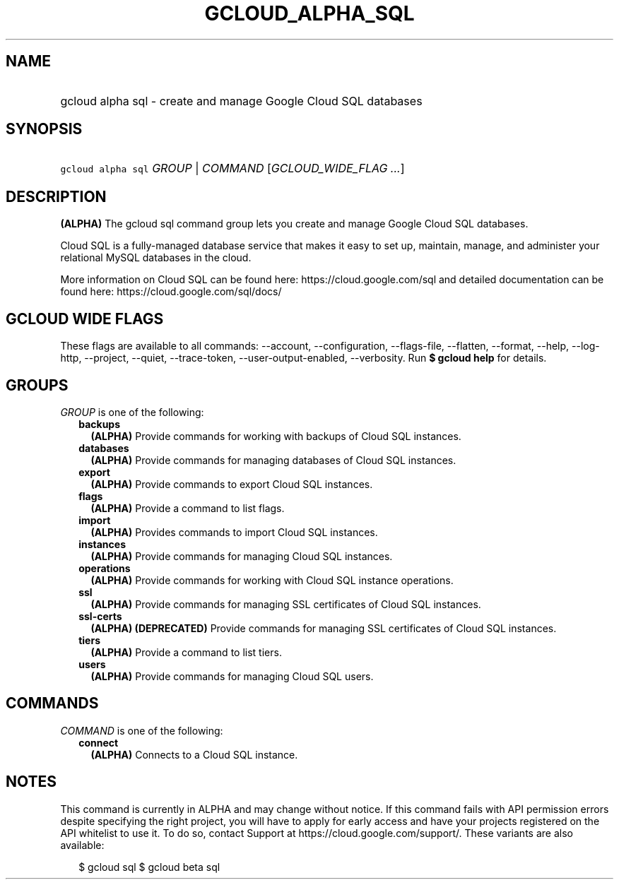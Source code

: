 
.TH "GCLOUD_ALPHA_SQL" 1



.SH "NAME"
.HP
gcloud alpha sql \- create and manage Google Cloud SQL databases



.SH "SYNOPSIS"
.HP
\f5gcloud alpha sql\fR \fIGROUP\fR | \fICOMMAND\fR [\fIGCLOUD_WIDE_FLAG\ ...\fR]



.SH "DESCRIPTION"

\fB(ALPHA)\fR The gcloud sql command group lets you create and manage Google
Cloud SQL databases.

Cloud SQL is a fully\-managed database service that makes it easy to set up,
maintain, manage, and administer your relational MySQL databases in the cloud.

More information on Cloud SQL can be found here: https://cloud.google.com/sql
and detailed documentation can be found here: https://cloud.google.com/sql/docs/



.SH "GCLOUD WIDE FLAGS"

These flags are available to all commands: \-\-account, \-\-configuration,
\-\-flags\-file, \-\-flatten, \-\-format, \-\-help, \-\-log\-http, \-\-project,
\-\-quiet, \-\-trace\-token, \-\-user\-output\-enabled, \-\-verbosity. Run \fB$
gcloud help\fR for details.



.SH "GROUPS"

\f5\fIGROUP\fR\fR is one of the following:

.RS 2m
.TP 2m
\fBbackups\fR
\fB(ALPHA)\fR Provide commands for working with backups of Cloud SQL instances.

.TP 2m
\fBdatabases\fR
\fB(ALPHA)\fR Provide commands for managing databases of Cloud SQL instances.

.TP 2m
\fBexport\fR
\fB(ALPHA)\fR Provide commands to export Cloud SQL instances.

.TP 2m
\fBflags\fR
\fB(ALPHA)\fR Provide a command to list flags.

.TP 2m
\fBimport\fR
\fB(ALPHA)\fR Provides commands to import Cloud SQL instances.

.TP 2m
\fBinstances\fR
\fB(ALPHA)\fR Provide commands for managing Cloud SQL instances.

.TP 2m
\fBoperations\fR
\fB(ALPHA)\fR Provide commands for working with Cloud SQL instance operations.

.TP 2m
\fBssl\fR
\fB(ALPHA)\fR Provide commands for managing SSL certificates of Cloud SQL
instances.

.TP 2m
\fBssl\-certs\fR
\fB(ALPHA)\fR \fB(DEPRECATED)\fR Provide commands for managing SSL certificates
of Cloud SQL instances.

.TP 2m
\fBtiers\fR
\fB(ALPHA)\fR Provide a command to list tiers.

.TP 2m
\fBusers\fR
\fB(ALPHA)\fR Provide commands for managing Cloud SQL users.


.RE
.sp

.SH "COMMANDS"

\f5\fICOMMAND\fR\fR is one of the following:

.RS 2m
.TP 2m
\fBconnect\fR
\fB(ALPHA)\fR Connects to a Cloud SQL instance.


.RE
.sp

.SH "NOTES"

This command is currently in ALPHA and may change without notice. If this
command fails with API permission errors despite specifying the right project,
you will have to apply for early access and have your projects registered on the
API whitelist to use it. To do so, contact Support at
https://cloud.google.com/support/. These variants are also available:

.RS 2m
$ gcloud sql
$ gcloud beta sql
.RE

